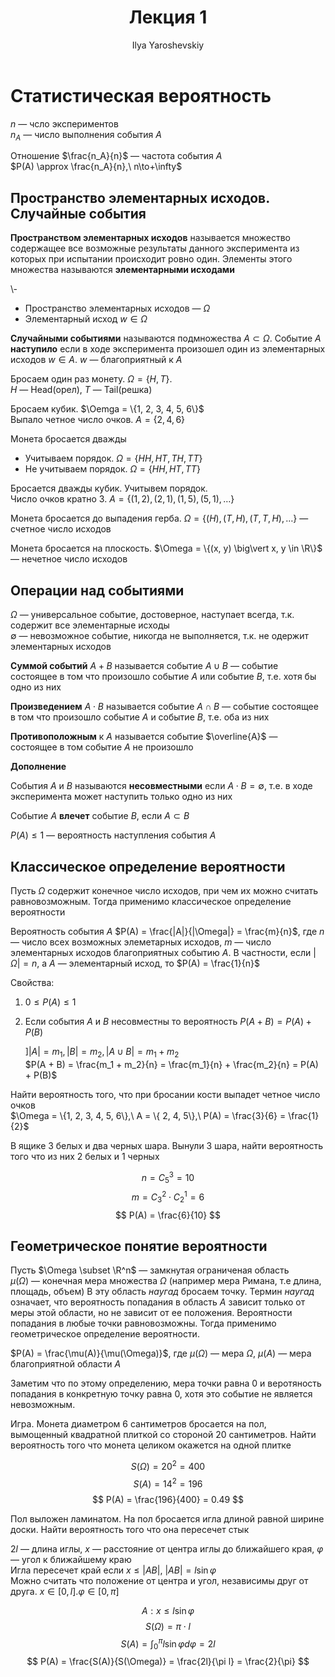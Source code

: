 #+LATEX_CLASS: general
#+TITLE: Лекция 1
#+AUTHOR: Ilya Yaroshevskiy

* Статистическая вероятность
$n$ --- чсло экспериментов \\
$n_A$ --- число выполнения события $A$
#+begin_defintion org
Отношение $\frac{n_A}{n}$ --- частота события $A$ \\
$P(A) \approx \frac{n_A}{n},\ n\to+\infty$
#+end_defintion
** Пространство элементарных исходов. Случайные события
#+begin_definition org
*Пространством элементарных исходов* называется множество
содержащее все возможные результаты данного эксперимента из которых при
испытании происходит ровно один. Элементы этого множества называются *элементарными исходами*
#+end_definition
#+begin_symb org
\-
- Пространство элементарных исходов --- $\Omega$
- Элементарный исход $w \in \Omega$
#+end_symb
#+begin_definition org
*Случайными событиями* называются подмножества $A \subset \Omega$. Событие $A$ *наступило* если в ходе эксперимента
произошел один из элементарных исходов $w \in A$. $w$ --- благоприятный к $A$
#+end_definition
#+begin_examp org
Бросаем один раз монету. $\Omega = \{H, T\}$. \\
\color{gray}
$H$ --- Head(орел), $T$ --- Tail(решка)
#+end_examp
#+begin_examp org
Бросаем кубик. $\Oemga = \{1, 2, 3, 4, 5, 6\}$ \\
Выпало четное число очков. $A = \{2, 4, 6\}$
#+end_examp
#+begin_examp org
Монета бросается дважды
- Учитываем порядок. $\Omega = \{HH, HT, TH, TT\}$
- Не учитываем порядок. $\Omega = \{HH, HT, TT\}$
#+end_examp
#+begin_examp org
Бросается дважды кубик. Учитывем порядок. \\
Число очков кратно $3$. $A = \{ (1, 2), (2, 1), (1, 5), (5, 1), \dots \}$ 
#+end_examp
#+begin_examp org
Монета бросается до выпадения герба. $\Omega = \{ (H), (T, H), (T, T, H), \dots \}$ --- счетное число исходов
#+end_examp
#+begin_examp org
Монета бросается на плоскость. $\Omega = \{(x, y) \big\vert x, y \in \R\}$ --- нечетное число исходов
#+end_examp

** Операции над событиями
#+begin_definition org
$\Omega$ --- универсальное событие, достоверное, наступает всегда, т.к. содержит все элементарные исходы \\
$\emptyset$ --- невозможное событие, никогда не выполняется, т.к. не одержит элементарных исходов
#+end_definition
#+begin_definition org
*Суммой событий* $A + B$ называется событие $A \cup B$ --- событие
 состоящее в том что произошло событие $A$ или событие $B$, т.е. хотя
 бы одно из них
#+end_definition
#+begin_definition org
*Произведением* $A \cdot B$ называется событие $A \cap B$ --- событие состоящее в том что произошло событие $A$ и событие $B$, т.е. оба из них
#+end_definition
#+begin_definition org
*Противоположным* к $A$ называется событие $\overline{A}$ --- состоящее в том событие $A$ не произошло
#+end_definition
#+begin_export latex
\begin{center}
\begin{tikzpicture}
\draw[pattern=north east lines, pattern color=red] (4, 2) rectangle (-4, -2);
\draw[fill=white] (-1, 0) circle[radius=1cm] node {$A$};
\node[below] at (0, -2) {$\overline{A}$};
\node[above right] at (4, 2) {$\Omega$};
\end{tikzpicture}
\end{center}
#+end_export
#+begin_definition org
*Дополнение*
#+end_definition
#+begin_definition org
События $A$ и $B$ называются *несовместными* если $A\cdot B = \emptyset$, т.е. в ходе эксперимента может наступить только одно из них
#+end_definition
#+begin_definition org
Событие $A$ *влечет* событие $B$, если $A \subset B$
#+end_definition
#+begin_definition org
$P(A) \le 1$ --- вероятность наступления события $A$
#+end_definition
** Классическое определение вероятности
Пусть $\Omega$ содержит конечное число исходов, при чем их можно считать равновозможным.
Тогда применимо классическое определение вероятности
#+begin_definition org
Вероятность события $A$ $P(A) = \frac{|A|}{|\Omega|} = \frac{m}{n}$, где $n$ --- число всех возможных элеметарных
исходов, $m$ --- число элементарных исходов благоприятных событию $A$. В частности, если $|\Omega| = n$, а $A$ --- элементарный исход, то $P(A) = \frac{1}{n}$
#+end_definition
#+begin_remark org
Cвойства:
1. $0 \le P(A) \le 1$
4. [@4] Если события $A$ и $B$ несовместны то вероятность $P(A + B) = P(A) + P(B)$
   #+begin_proof org
   $] |A| = m_1, |B| = m_2, |A\cup B| = m_1 + m_2$ \\
   $P(A + B) = \frac{m_1 + m_2}{n} = \frac{m_1}{n} + \frac{m_2}{n} = P(A) + P(B)$
   #+end_proof
#+end_remark
#+begin_examp org
Найти вероятность того, что при бросании кости выпадет четное число очков \\
$\Omega = \{1, 2, 3, 4, 5, 6\},\ A = \{ 2, 4, 5\},\ P(A) = \frac{3}{6} = \frac{1}{2}$ 
#+end_examp
#+begin_examp org
В ящике 3 белых и два черных шара. Вынули 3 шара, найти вероятность того что из них 2 белых и 1 черных
#+begin_export latex
\begin{center}
\begin{tikzpicture}
\draw (4, 2) rectangle (-4, -2);
\draw (0, 2) -- (0, -2);
\node at (-2, 0) {$3\text{ б.}$};
\node at (2, 0) {$2\text{ ч.}$};
\draw[->] (-2, -1.5) -- (-2, -2.5) node[below] {$2$};
\draw[->] (2, -1.5) -- (2, -2.5) node[below] {$1$};
\draw[->] (-0.5, 2.5) node[left] {$5$} -> (4.5, 2.5) node[right] {$3$};
\end{tikzpicture}
\end{center}
#+end_export

\[ n = C^3_5 = 10 \]
\[ m = C^2_3\cdot C^1_2 = 6 \]
\[ P(A) = \frac{6}{10} \]
#+end_examp
** Геометрическое понятие вероятности
Пусть $\Omega \subset \R^n$  --- замкнутая ограниченая область \\
$\mu(\Omega)$ --- конечная мера множества $\Omega$ (например мера Римана, т.е длина, площадь, объем) 
В эту область /наугад/ бросаем точку. Термин /наугад/ означает, что вероятность попадания в область $A$
зависит только от меры этой области, но не зависит от ее положения. Вероятности попадания в любые точки равновозможны.
Тогда применимо геометрическое определение вероятности.
#+begin_definition org
$P(A) = \frac{\mu(A)}{\mu(\Omega)}$, где $\mu(\Omega)$ --- мера $\Omega$, $\mu(A)$ --- мера благоприятной области $A$
#+end_definition
#+begin_remark org
Заметим что по этому определению, мера точки равна $0$ и веротяность попадания в конкретную точку равна $0$, хотя это событие не является невозможным.
#+end_remark
#+begin_examp org
Игра. Монета диаметром 6 сантиметров бросается на пол, вымощенный
квадратной плиткой со стороной 20 сантиметров. Найти вероятность того
что монета целиком окажется на одной плитке
#+begin_export latex
\begin{center}
\begin{tikzpicture}
\draw (4, 4) rectangle (-4, -4);
\draw (3, 3) rectangle (-3, -3);
\draw[<->] (-3, -1) -- (-4, -1);
\draw[<->] (-1, -3) -- (-1, -4);
\node at (0, 0) {$A$};
\node[left] at (-4, 0) {$20$};
\node[below] at (0, -4) {$20$};
\node[above] at (-3.5, -1) {$3$};
\node[right] at(-1, -3.5) {$3$};
\end{tikzpicture}
\end{center}
#+end_export

\[ S(\Omega) = 20^2 = 400 \]
\[ S(A) = 14^2 = 196 \]
\[ P(A) = \frac{196}{400} = 0.49 \]
#+end_examp
#+begin_task org
Пол выложен ламинатом. На пол бросается игла длиной равной ширине
доски. Найти вероятность того что она пересечет стык
#+end_task
#+begin_solution org
$2l$ --- длина иглы, $x$ --- расстояние от центра иглы до ближайшего края, $\varphi$ --- угол к ближайшему краю \\
Игла пересечет край если $x \le |AB|$, $|AB| = l\sin\varphi$ \\
Можно считать что положение от центра и угол, независимы друг от друга. $x \in [0, l]. \varphi \in [0, \pi]$
#+begin_export latex
\begin{center}
\begin{tikzpicture}
\draw[->] (-0.5, 0) -- (5, 0) node[below] {$\varphi$};
\draw[->] (0, -0.5) -- (0, 4) node[left] {$x$};
\node[below left] at (0, 0) {$0$};
\draw[thick] (-0.1, 3) node[left] {$l$} -- ++ (0.2, 0);
\draw[thick] (4, -0.1) node[below] {$\pi$} -- ++ (0, 0.2);
\draw[thick] (2, -0.1) node[below] {$\frac{\pi}{2}$} -- ++ (0, 0.2);
\draw[dashed] (0, 3) -- (4, 3);
\draw[dashed] (4, 0) -- (4, 3);
\draw (0, 0) parabola bend (2, 3) (4, 0);
\node[above] at (2, 3) {$x = l\sin\varphi$};
\node at (2, 1.5) {$A$};
\end{tikzpicture}
\end{center}
#+end_export

\[ A: x \le l\sin\varphi \]
\[ S(\Omega) = \pi\cdot l \]
\[ S(A) = \int^\pi_0 l\sin\varphi d\varphi = 2l \]
\[ P(A) = \frac{S(A)}{S(\Omega)} = \frac{2l}{\pi l} = \frac{2}{\pi} \]

#+end_solution
